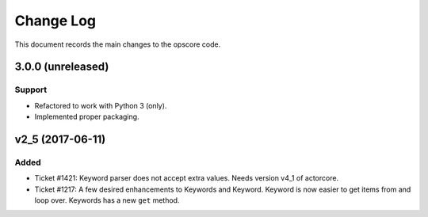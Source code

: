 .. _opscore-changelog:

==========
Change Log
==========

This document records the main changes to the opscore code.


.. _opscore-3.0.0:

3.0.0 (unreleased)
------------------

Support
^^^^^^^
* Refactored to work with Python 3 (only).
* Implemented proper packaging.


.. _opscore-v2_5:

v2_5 (2017-06-11)
-----------------

Added
^^^^^
* Ticket #1421: Keyword parser does not accept extra values. Needs version v4_1 of actorcore.
* Ticket #1217: A few desired enhancements to Keywords and Keyword. Keyword is now easier to get items from and loop over. Keywords has a new ``get`` method.
